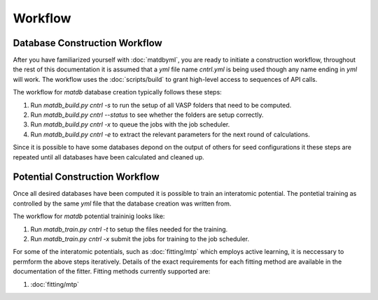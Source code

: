 Workflow
========

Database Construction Workflow
------------------------------

After you have familiarized yourself with :doc:`matdbyml`, you are
ready to initiate a construction workflow, throughout the rest of this
documentation it is assumed that a `yml` file name `cntrl.yml` is
being used though any name ending in `yml` will work. The workflow
uses the :doc:`scripts/build` to grant high-level access to sequences
of API calls.

The workflow for `matdb` database creation typically follows these steps:

1. Run `matdb_build.py cntrl -s` to run the setup of all VASP
   folders that need to be computed.
2. Run `matdb_build.py cntrl --status` to see whether the folders
   are setup correctly.
3. Run `matdb_build.py cntrl -x` to queue the jobs with the job
   scheduler.
4. Run `matdb_build.py cntrl -e` to extract the relevant
   parameters for the next round of calculations.

Since it is possible to have some databases depond on the output of
others for seed configurations it these steps are repeated until all
databases have been calculated and cleaned up.

Potential Construction Workflow
-------------------------------

Once all desired databases have been computed it is possible to train
an interatomic potential. The pontetial training as controlled by the
same `yml` file that the database creation was written from.

The workflow for `matdb` potential traininig looks like:

1. Run `matdb_train.py cntrl -t` to setup the files needed for the
   training.
2. Run `matdb_train.py cntrl -x` submit the jobs for training to
   the job scheduler.

For some of the interatomic potentials, such as :doc:`fitting/mtp`
which employs active learning, it is neccessary to permform the above
steps iteratively. Details of the exact requirements for each fitting
method are available in the documentation of the fitter. Fitting
methods currently supported are:

1. :doc:`fitting/mtp`
